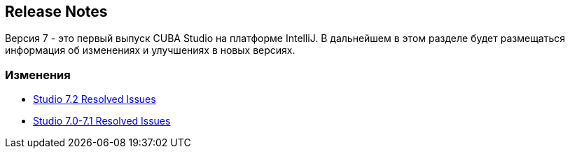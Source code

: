 :sourcesdir: ../../source

[[release_notes]]
== Release Notes

Версия 7 - это первый выпуск CUBA Studio на платформе IntelliJ. В дальнейшем в этом разделе будет размещаться информация об изменениях и улучшениях в новых версиях.

=== Изменения

* https://youtrack.cuba-platform.com/issues/STUDIO?q=Milestone:%20%7BRelease%207%7D%20State:%20Fixed,%20Verified%20Fix%20versions:%207.2%20Affected%20versions:%20-SNAPSHOT%20sort%20by:%20created%20asc[Studio 7.2 Resolved Issues]

* https://youtrack.cuba-platform.com/issues/STUDIO?q=Milestone:%20%7BRelease%207%7D%20State:%20Fixed,%20Verified%20Fix%20versions:%207.0%20Fix%20versions:%207.1%20Affected%20versions:%20-SNAPSHOT%20sort%20by:%20created%20asc[Studio 7.0-7.1 Resolved Issues]

:sectnums:
